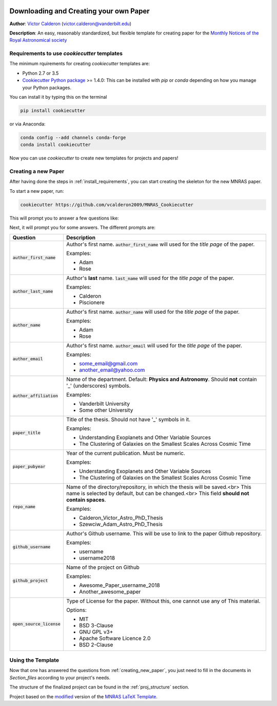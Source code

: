 |RTD| |License| |Issues|

.. _INSTALL_MAIN:

************************************************************************
Downloading and Creating your own Paper
************************************************************************

**Author**: `Victor Calderon <http://vcalderon.me>`_ (`victor.calderon@vanderbilt.edu <mailto:victor.calderon@vanderbilt.edu>`_)

**Description**: An easy, reasonably standardized, but flexible template for creating paper for
the `Monthly Notices of the Royal Astronomical society <https://academic.oup.com/mnras>`_

.. _install_requirements:

============================================
Requirements to use `cookiecutter` templates
============================================

The minimum rquirements for creating `cookiecutter` templates are:

- Python 2.7 or 3.5
- `Cookiecutter Python package <http://cookiecutter.readthedocs.org/en/latest/installation.html>`_ >= 1.4.0: This can be installed with `pip` or `conda` depending on how you manage your Python packages.

You  can install it by typing this on the terminal

.. code-block:: bash

    pip install cookiecutter

or via Anaconda:

.. code-block:: bash

    conda config --add channels conda-forge
    conda install cookiecutter

Now you can use `cookiecutter` to create new templates for projects and papers!

.. _creating_new_paper:

=====================
Creating a new Paper
=====================

After having done the steps in :ref:`install_requirements`, you can start
creating the skeleton for the new MNRAS paper.

To start a new paper, run:

.. code-block:: bash

    cookiecutter https://github.com/vcalderon2009/MNRAS_Cookiecutter

This will prompt you to answer a few questions like:

Next, it will prompt you for some answers.
The different prompts are:

+----------------------------+--------------------------------------------------------------------------+
|Question                    | Description                                                              |
+============================+==========================================================================+
|:code:`author_first_name`   | Author's first name. :code:`author_first_name` will used                 |
|                            | for the *title page* of the paper.                                       |
|                            |                                                                          |
|                            | Examples:                                                                |
|                            |                                                                          |
|                            | * Adam                                                                   |
|                            | * Rose                                                                   |
+----------------------------+--------------------------------------------------------------------------+
|:code:`author_last_name`    | Author's **last** name. :code:`last_name` will used for the *title page* |
|                            | of the paper.                                                            |
|                            |                                                                          |
|                            | Examples:                                                                |
|                            |                                                                          |
|                            | * Calderon                                                               |
|                            | * Piscionere                                                             |
+----------------------------+--------------------------------------------------------------------------+
|:code:`author_name`         | Author's first name. :code:`author_name` will used                       |
|                            | for the *title page* of the paper.                                       |
|                            |                                                                          |
|                            | Examples:                                                                |
|                            |                                                                          |
|                            | * Adam                                                                   |
|                            | * Rose                                                                   |
+----------------------------+--------------------------------------------------------------------------+
|:code:`author_email`        | Author's first name. :code:`author_email` will used                      |
|                            | for the *title page* of the paper.                                       |
|                            |                                                                          |
|                            | Examples:                                                                |
|                            |                                                                          |
|                            | * some_email@gmail.com                                                   |
|                            | * another_email@yahoo.com                                                |
+----------------------------+--------------------------------------------------------------------------+
|:code:`author_affiliation`  | Name of the department. Default: **Physics and Astronomy**.              |
|                            | Should **not** contain '_' (underscores) symbols.                        |
|                            |                                                                          |
|                            | Examples:                                                                |
|                            |                                                                          |
|                            | * Vanderbilt University                                                  |
|                            | * Some other University                                                  |
+----------------------------+--------------------------------------------------------------------------+
|:code:`paper_title`         | Title of the thesis. Should not have '_' symbols in                      |
|                            | it.                                                                      |
|                            |                                                                          |
|                            | Examples:                                                                |
|                            |                                                                          |
|                            | * Understanding Exoplanets and Other Variable Sources                    |
|                            | * The Clustering of Galaxies on the Smallest Scales                      |
|                            |   Across Cosmic Time                                                     |
+----------------------------+--------------------------------------------------------------------------+
|:code:`paper_pubyear`       | Year of the current publication. Must be numeric.                        |
|                            |                                                                          |
|                            |                                                                          |
|                            | Examples:                                                                |
|                            |                                                                          |
|                            | * Understanding Exoplanets and Other Variable Sources                    |
|                            | * The Clustering of Galaxies on the Smallest Scales                      |
|                            |   Across Cosmic Time                                                     |
+----------------------------+--------------------------------------------------------------------------+
|:code:`repo_name`           | Name of the directory/repository, in which the thesis will be saved.<br> |
|                            | This name is selected by default, but can be changed.<br>                |
|                            | This field **should not contain spaces**.                                |
|                            |                                                                          |
|                            | Examples:                                                                |
|                            |                                                                          |
|                            | * Calderon_Victor_Astro_PhD_Thesis                                       |
|                            | * Szewciw_Adam_Astro_PhD_Thesis                                          |
+----------------------------+--------------------------------------------------------------------------+
|:code:`github_username`     | Author's Github username. This will be use to link to the paper          |
|                            | Github repository.                                                       |
|                            |                                                                          |
|                            | Examples:                                                                |
|                            |                                                                          |
|                            | * username                                                               |
|                            | * username2018                                                           |
+----------------------------+--------------------------------------------------------------------------+
|:code:`github_project`      | Name of the project on Github                                            |
|                            |                                                                          |
|                            | Examples:                                                                |
|                            |                                                                          |
|                            | * Awesome_Paper_username_2018                                            |
|                            | * Another_awesome_paper                                                  |
+----------------------------+--------------------------------------------------------------------------+
|:code:`open_source_license` | Type of License for the paper. Without this, one cannot use any of       |
|                            | This material.                                                           |
|                            |                                                                          |
|                            | Options:                                                                 |
|                            |                                                                          |
|                            | * MIT                                                                    |
|                            | * BSD 3-Clause                                                           |
|                            | * GNU GPL v3+                                                            |
|                            | * Apache Software Licence 2.0                                            |
|                            | * BSD 2-Clause                                                           |
+----------------------------+--------------------------------------------------------------------------+

.. _using_template:

=====================
Using the Template
=====================

Now that one has answered the questions from :ref:`creating_new_paper`,
you just need to fill in the documents in `Section_files` according to
your project's needs.

The structure of the finalized project can be found in the
:ref:`proj_structure` section.


.. ----------------------------------------------------------------------------

Project based on the `modified <https://github.com/vcalderon2009/MNRAS_Cookiecutter>`_  version of the
`MNRAS LaTeX Template <https://www.overleaf.com/latex/templates/monthly-notices-of-the-royal-astronomical-society-mnras-latex-template-and-guide-for-authors/kqnjzrwjwjth>`_.

.. |Issues| image:: https://img.shields.io/github/issues/{{cookiecutter.github_project}}.svg
   :target: https://github.com/vcalderon2009/MNRAS_Cookiecutter/issues
   :alt: Open Issues

.. |RTD| image:: https://readthedocs.org/projects/{{cookiecutter.repo_name|lower|replace(' ', '-')|replace('_', '-')}}/badge/?version=latest
   :target: https://readthedocs.org/projects/{{cookiecutter.repo_name|lower|replace(' ', '-')|replace('_', '-')}}/badge/?version=latest
   :alt: Documentation Status

.. |License| image:: https://img.shields.io/badge/license-MIT-blue.svg
   :target: https://github.com/vcalderon2009/MNRAS_Cookiecutter/blob/master/LICENSE
   :alt: Project License
